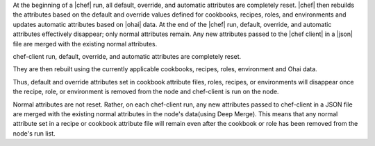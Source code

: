 .. The contents of this file are included in multiple topics.
.. This file should not be changed in a way that hinders its ability to appear in multiple documentation sets.

At the beginning of a |chef| run, all default, override, and automatic attributes are completely reset. |chef| then rebuilds the attributes based on the default and override values defined for cookbooks, recipes, roles, and environments and updates automatic attributes based on |ohai| data. At the end of the |chef| run, default, override, and automatic attributes effectively disappear; only normal attributes remain. Any new attributes passed to the |chef client| in a |json| file are merged with the existing normal attributes.

chef-client run, default, override, and automatic attributes are completely reset.

They are then rebuilt using the currently applicable cookbooks, recipes, roles, environment and Ohai data. 

Thus, default and override attributes set in cookbook attribute files, roles, recipes, or environments will disappear once the recipe, role, or environment is removed from the node and chef-client is run on the node.

Normal attributes are not reset.
Rather, on each chef-client run, any new attributes passed to chef-client in a JSON file are merged with the existing normal attributes in the node's data(using Deep Merge). 
This means that any normal attribute set in a recipe or cookbook attribute file will remain even after the cookbook or role has been removed from the node's run list.


